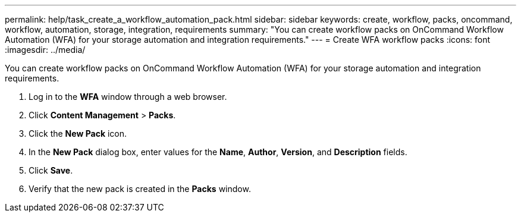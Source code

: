 ---
permalink: help/task_create_a_workflow_automation_pack.html
sidebar: sidebar
keywords: create, workflow, packs, oncommand, workflow, automation, storage, integration, requirements
summary: "You can create workflow packs on OnCommand Workflow Automation (WFA) for your storage automation and integration requirements."
---
= Create WFA workflow packs
:icons: font
:imagesdir: ../media/

[.lead]
You can create workflow packs on OnCommand Workflow Automation (WFA) for your storage automation and integration requirements.

. Log in to the *WFA* window through a web browser.
. Click *Content Management* > *Packs*.
. Click the *New Pack* icon.
. In the *New Pack* dialog box, enter values for the *Name*, *Author*, *Version*, and *Description* fields.
. Click *Save*.
. Verify that the new pack is created in the *Packs* window.
